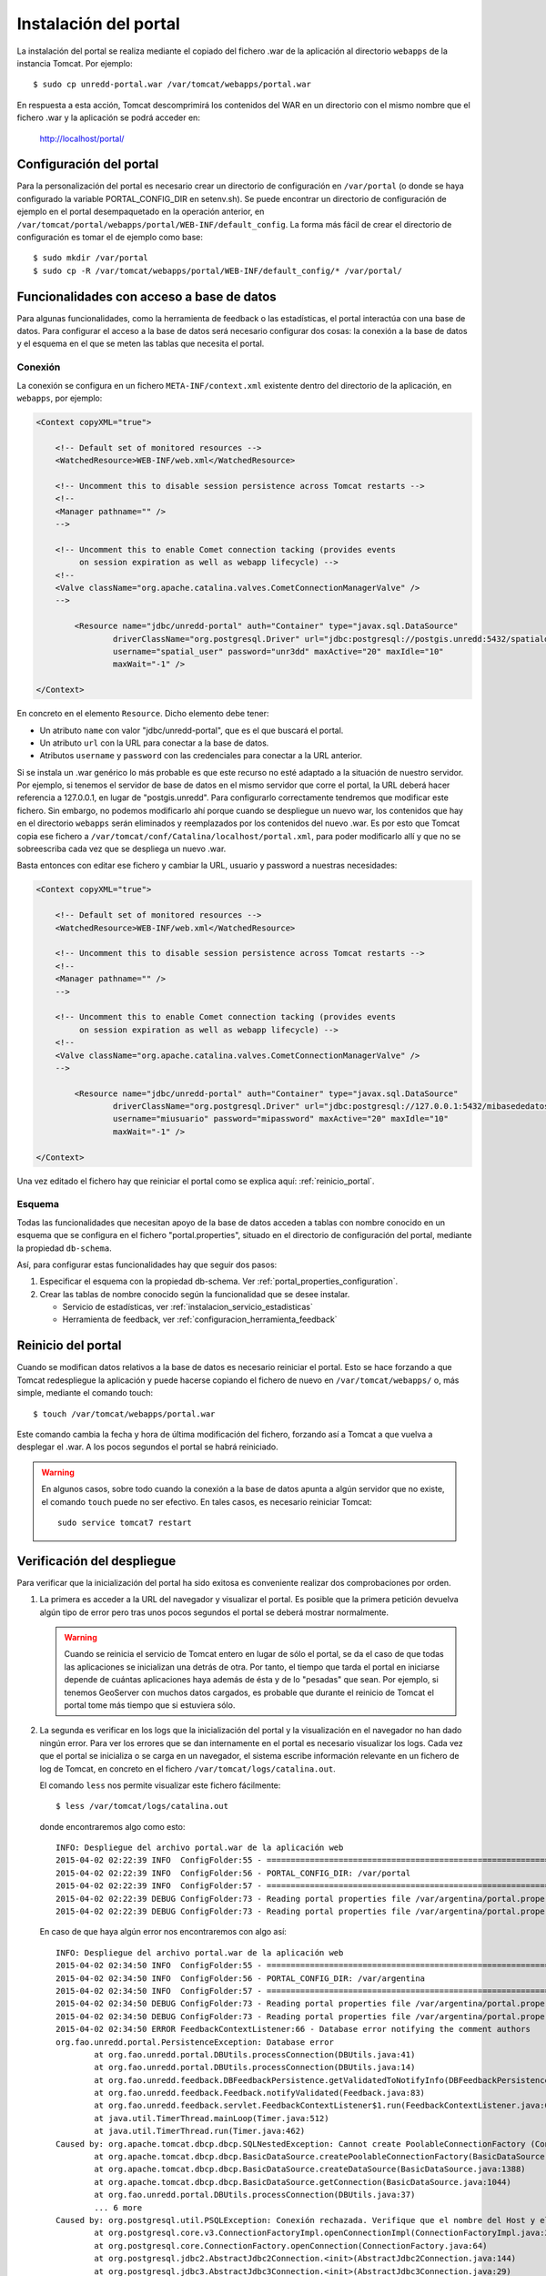Instalación del portal
=======================

La instalación del portal se realiza mediante el copiado del fichero .war de la aplicación al directorio ``webapps`` de la instancia Tomcat. Por ejemplo::

  $ sudo cp unredd-portal.war /var/tomcat/webapps/portal.war

En respuesta a esta acción, Tomcat descomprimirá los contenidos del WAR en un directorio con el mismo nombre que el fichero .war y la aplicación se podrá acceder en:

  http://localhost/portal/

Configuración del portal
------------------------------

Para la personalización del portal es necesario crear un directorio de configuración en ``/var/portal`` (o donde se haya configurado la variable PORTAL_CONFIG_DIR en setenv.sh). Se puede encontrar un directorio de configuración de ejemplo en el portal desempaquetado en la operación anterior, en ``/var/tomcat/portal/webapps/portal/WEB-INF/default_config``. La forma más fácil de crear el directorio de configuración es tomar el de ejemplo como base::

  $ sudo mkdir /var/portal
  $ sudo cp -R /var/tomcat/webapps/portal/WEB-INF/default_config/* /var/portal/

Funcionalidades con acceso a base de datos
-------------------------------------------

Para algunas funcionalidades, como la herramienta de feedback o las estadísticas, el portal interactúa con una base de datos. Para configurar el acceso a la base de datos será necesario configurar dos cosas: la conexión a la base de datos y el esquema en el que se meten las tablas que necesita el portal.

Conexión
.........

La conexión se configura en un fichero ``META-INF/context.xml`` existente dentro del directorio de la aplicación, en ``webapps``, por ejemplo:

.. code-block:: xml

	<Context copyXML="true">
	
	    <!-- Default set of monitored resources -->
	    <WatchedResource>WEB-INF/web.xml</WatchedResource>
		
	    <!-- Uncomment this to disable session persistence across Tomcat restarts -->
	    <!--
	    <Manager pathname="" />
	    -->
	
	    <!-- Uncomment this to enable Comet connection tacking (provides events
	         on session expiration as well as webapp lifecycle) -->
	    <!--
	    <Valve className="org.apache.catalina.valves.CometConnectionManagerValve" />
	    -->
	
		<Resource name="jdbc/unredd-portal" auth="Container" type="javax.sql.DataSource"
			driverClassName="org.postgresql.Driver" url="jdbc:postgresql://postgis.unredd:5432/spatialdata"
			username="spatial_user" password="unr3dd" maxActive="20" maxIdle="10"
			maxWait="-1" />
	
	</Context>

En concreto en el elemento ``Resource``. Dicho elemento debe tener:

* Un atributo ``name`` con valor "jdbc/unredd-portal", que es el que buscará el portal.
* Un atributo ``url`` con la URL para conectar a la base de datos.
* Atributos ``username`` y ``password`` con las credenciales para conectar a la URL anterior.

Si se instala un .war genérico lo más probable es que este recurso no esté adaptado a la situación de nuestro servidor. Por ejemplo, si tenemos el servidor de base de datos en el mismo servidor que corre el portal, la URL deberá hacer referencia a 127.0.0.1, en lugar de "postgis.unredd". Para configurarlo correctamente tendremos que modificar este fichero. Sin embargo, no podemos modificarlo ahí porque cuando se despliegue un nuevo war, los contenidos que hay en el directorio ``webapps`` serán eliminados y reemplazados por los contenidos del nuevo .war. Es por esto que Tomcat copia ese fichero a ``/var/tomcat/conf/Catalina/localhost/portal.xml``, para poder modificarlo allí y que no se sobreescriba cada vez que se despliega un nuevo .war.

Basta entonces con editar ese fichero y cambiar la URL, usuario y password a nuestras necesidades:

.. code-block:: xml

	<Context copyXML="true">
	
	    <!-- Default set of monitored resources -->
	    <WatchedResource>WEB-INF/web.xml</WatchedResource>
		
	    <!-- Uncomment this to disable session persistence across Tomcat restarts -->
	    <!--
	    <Manager pathname="" />
	    -->
	
	    <!-- Uncomment this to enable Comet connection tacking (provides events
	         on session expiration as well as webapp lifecycle) -->
	    <!--
	    <Valve className="org.apache.catalina.valves.CometConnectionManagerValve" />
	    -->
	
		<Resource name="jdbc/unredd-portal" auth="Container" type="javax.sql.DataSource"
			driverClassName="org.postgresql.Driver" url="jdbc:postgresql://127.0.0.1:5432/mibasededatos"
			username="miusuario" password="mipassword" maxActive="20" maxIdle="10"
			maxWait="-1" />
	
	</Context>

Una vez editado el fichero hay que reiniciar el portal como se explica aquí: :ref:`reinicio_portal`.

Esquema
.........

Todas las funcionalidades que necesitan apoyo de la base de datos acceden a tablas con nombre conocido en un esquema que se configura en el fichero "portal.properties", situado en el directorio de configuración del portal, mediante la propiedad ``db-schema``.

Así, para configurar estas funcionalidades hay que seguir dos pasos:

#. Especificar el esquema con la propiedad db-schema. Ver :ref:`portal_properties_configuration`.
#. Crear las tablas de nombre conocido según la funcionalidad que se desee instalar. 

   * Servicio de estadísticas, ver :ref:`instalacion_servicio_estadisticas`
   * Herramienta de feedback, ver :ref:`configuracion_herramienta_feedback`

.. _reinicio_portal:

Reinicio del portal
--------------------

Cuando se modifican datos relativos a la base de datos es necesario reiniciar el portal. Esto se hace forzando a que Tomcat redespliegue la aplicación y puede hacerse copiando el fichero de nuevo en ``/var/tomcat/webapps/`` o, más simple, mediante el comando touch::

  $ touch /var/tomcat/webapps/portal.war

Este comando cambia la fecha y hora de última modificación del fichero, forzando así a Tomcat a que vuelva a desplegar el .war. A los pocos segundos el portal se habrá reiniciado.

.. warning:: 

	En algunos casos, sobre todo cuando la conexión a la base de datos apunta a algún servidor que no existe, el comando ``touch`` puede no ser efectivo. En tales casos, es necesario reiniciar Tomcat::
	
		sudo service tomcat7 restart 

.. _consulta_logs_tomcat:

Verificación del despliegue
-----------------------------

Para verificar que la inicialización del portal ha sido exitosa es conveniente realizar dos comprobaciones por orden.

#. La primera es acceder a la URL del navegador y visualizar el portal. Es posible que la primera petición devuelva algún tipo de error pero tras unos pocos segundos el portal se deberá mostrar normalmente.

   .. warning::

      Cuando se reinicia el servicio de Tomcat entero en lugar de sólo el portal, se da el caso de que todas las aplicaciones se inicializan una detrás de otra. Por tanto, el tiempo que tarda el portal en iniciarse depende de cuántas aplicaciones haya además de ésta y de lo "pesadas" que sean. Por ejemplo, si tenemos GeoServer con muchos datos cargados, es probable que durante el reinicio de Tomcat el portal tome más tiempo que si estuviera sólo.

#. La segunda es verificar en los logs que la inicialización del portal y la visualización en el navegador no han dado ningún error. Para ver los errores que se dan internamente en el portal es necesario visualizar los logs. Cada vez que el portal se inicializa o se carga en un navegador, el sistema escribe información relevante en un fichero de log de Tomcat, en concreto en el fichero ``/var/tomcat/logs/catalina.out``.

   El comando ``less`` nos permite visualizar este fichero fácilmente::

      $ less /var/tomcat/logs/catalina.out

   donde encontraremos algo como esto::

		INFO: Despliegue del archivo portal.war de la aplicación web
		2015-04-02 02:22:39 INFO  ConfigFolder:55 - ============================================================================
		2015-04-02 02:22:39 INFO  ConfigFolder:56 - PORTAL_CONFIG_DIR: /var/portal
		2015-04-02 02:22:39 INFO  ConfigFolder:57 - ============================================================================
		2015-04-02 02:22:39 DEBUG ConfigFolder:73 - Reading portal properties file /var/argentina/portal.properties
		2015-04-02 02:22:39 DEBUG ConfigFolder:73 - Reading portal properties file /var/argentina/portal.properties

   En caso de que haya algún error nos encontraremos con algo así::

		INFO: Despliegue del archivo portal.war de la aplicación web
		2015-04-02 02:34:50 INFO  ConfigFolder:55 - ============================================================================
		2015-04-02 02:34:50 INFO  ConfigFolder:56 - PORTAL_CONFIG_DIR: /var/argentina
		2015-04-02 02:34:50 INFO  ConfigFolder:57 - ============================================================================
		2015-04-02 02:34:50 DEBUG ConfigFolder:73 - Reading portal properties file /var/argentina/portal.properties
		2015-04-02 02:34:50 DEBUG ConfigFolder:73 - Reading portal properties file /var/argentina/portal.properties
		2015-04-02 02:34:50 ERROR FeedbackContextListener:66 - Database error notifying the comment authors
		org.fao.unredd.portal.PersistenceException: Database error
			at org.fao.unredd.portal.DBUtils.processConnection(DBUtils.java:41)
			at org.fao.unredd.portal.DBUtils.processConnection(DBUtils.java:14)
			at org.fao.unredd.feedback.DBFeedbackPersistence.getValidatedToNotifyInfo(DBFeedbackPersistence.java:122)
			at org.fao.unredd.feedback.Feedback.notifyValidated(Feedback.java:83)
			at org.fao.unredd.feedback.servlet.FeedbackContextListener$1.run(FeedbackContextListener.java:61)
			at java.util.TimerThread.mainLoop(Timer.java:512)
			at java.util.TimerThread.run(Timer.java:462)
		Caused by: org.apache.tomcat.dbcp.dbcp.SQLNestedException: Cannot create PoolableConnectionFactory (Conexión rechazada. Verifique que el nombre del Host y el puerto sean correctos y que postmaster este aceptando conexiones TCP/IP.)
			at org.apache.tomcat.dbcp.dbcp.BasicDataSource.createPoolableConnectionFactory(BasicDataSource.java:1549)
			at org.apache.tomcat.dbcp.dbcp.BasicDataSource.createDataSource(BasicDataSource.java:1388)
			at org.apache.tomcat.dbcp.dbcp.BasicDataSource.getConnection(BasicDataSource.java:1044)
			at org.fao.unredd.portal.DBUtils.processConnection(DBUtils.java:37)
			... 6 more
		Caused by: org.postgresql.util.PSQLException: Conexión rechazada. Verifique que el nombre del Host y el puerto sean correctos y que postmaster este aceptando conexiones TCP/IP.
			at org.postgresql.core.v3.ConnectionFactoryImpl.openConnectionImpl(ConnectionFactoryImpl.java:215)
			at org.postgresql.core.ConnectionFactory.openConnection(ConnectionFactory.java:64)
			at org.postgresql.jdbc2.AbstractJdbc2Connection.<init>(AbstractJdbc2Connection.java:144)
			at org.postgresql.jdbc3.AbstractJdbc3Connection.<init>(AbstractJdbc3Connection.java:29)
			at org.postgresql.jdbc3g.AbstractJdbc3gConnection.<init>(AbstractJdbc3gConnection.java:21)
			at org.postgresql.jdbc4.AbstractJdbc4Connection.<init>(AbstractJdbc4Connection.java:31)
			at org.postgresql.jdbc4.Jdbc4Connection.<init>(Jdbc4Connection.java:24)
			at org.postgresql.Driver.makeConnection(Driver.java:410)
			at org.postgresql.Driver.connect(Driver.java:280)
			at org.apache.tomcat.dbcp.dbcp.DriverConnectionFactory.createConnection(DriverConnectionFactory.java:38)
			at org.apache.tomcat.dbcp.dbcp.PoolableConnectionFactory.makeObject(PoolableConnectionFactory.java:582)
			at org.apache.tomcat.dbcp.dbcp.BasicDataSource.validateConnectionFactory(BasicDataSource.java:1556)
			at org.apache.tomcat.dbcp.dbcp.BasicDataSource.createPoolableConnectionFactory(BasicDataSource.java:1545)
			... 9 more
		Caused by: java.net.ConnectException: Connection refused
			at java.net.PlainSocketImpl.socketConnect(Native Method)
			at java.net.PlainSocketImpl.doConnect(PlainSocketImpl.java:351)
			at java.net.PlainSocketImpl.connectToAddress(PlainSocketImpl.java:213)
			at java.net.PlainSocketImpl.connect(PlainSocketImpl.java:200)
			at java.net.SocksSocketImpl.connect(SocksSocketImpl.java:366)
			at java.net.Socket.connect(Socket.java:529)
			at org.postgresql.core.PGStream.<init>(PGStream.java:61)
			at org.postgresql.core.v3.ConnectionFactoryImpl.openConnectionImpl(ConnectionFactoryImpl.java:109)
			... 21 more      	  
   
Para más información, consulte :ref:`portal_configuration`.

Resolución de problemas
------------------------

En los casos en los que el portal no se despliegua correctamente, es necesario buscar información sobre lo que puede estar funcionando mal.

#. Lo primero y más sencillo es abrir una herramienta como FireBug, las herramientas para desarrolladores de Firefox o de Google Chrome y realizar de nuevo la operación que da problemas. A continuación podemos echar un vistazo a:

	#. La pestaña Consola, para ver si hay algún mensaje de error.
	
	#. La pestaña Red, para ver si hay algún recurso del portal que no está descargándose de forma correcta. En caso de encontrar algún recurso con error de carga que pueda ser sospechoso, es posible hacer clic en él con el botón derecho del ratón y abrirlo en una nueva ventana, de manera que el navegador nos reporte directamente el mensaje de error.

#. La segunda consiste en visualizar los logs como se explica en el punto anterior: :ref:`consulta_logs_tomcat`. 




 
